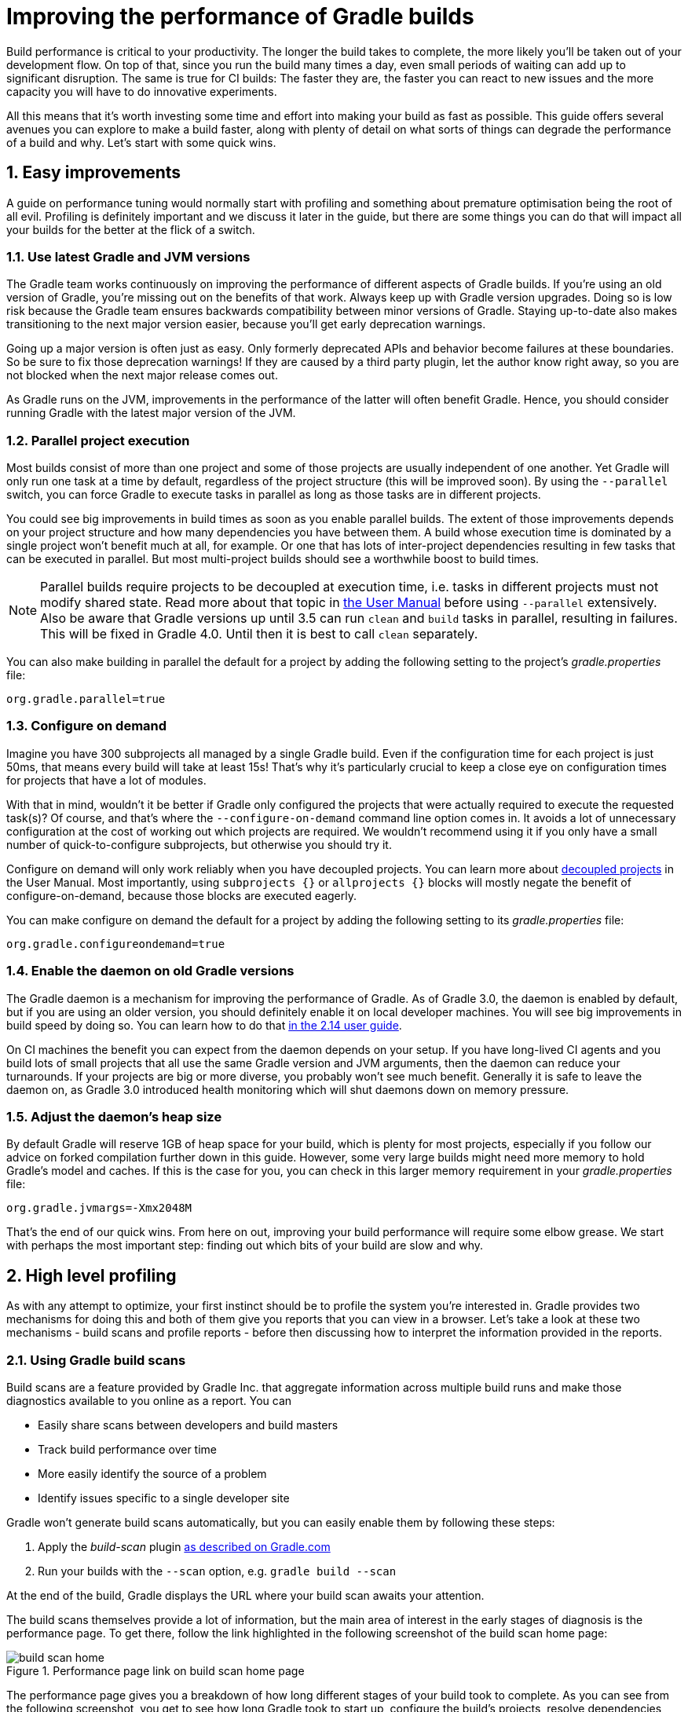 = Improving the performance of Gradle builds
:toclevels: 2
:numbered:
:source-language: groovy

Build performance is critical to your productivity. The longer the build takes to complete, the more likely you'll be taken out of your development flow. On top of that, since you run the build many times a day, even small periods of waiting can add up to significant disruption. The same is true for CI builds: The faster they are, the faster you can react to new issues and the more capacity you will have to do innovative experiments.

All this means that it’s worth investing some time and effort into making your build as fast as possible. This guide offers several avenues you can explore to make a build faster, along with plenty of detail on what sorts of things can degrade the performance of a build and why. Let’s start with some quick wins.

## Easy improvements

A guide on performance tuning would normally start with profiling and something about premature optimisation being the root of all evil. Profiling is definitely important and we discuss it later in the guide, but there are some things you can do that will impact all your builds for the better at the flick of a switch.

### Use latest Gradle and JVM versions

The Gradle team works continuously on improving the performance of different aspects of Gradle builds. If you’re using an old version of Gradle, you’re missing out on the benefits of that work. Always keep up with Gradle version upgrades. Doing so is low risk because the Gradle team ensures backwards compatibility between minor versions of Gradle. Staying up-to-date also makes transitioning to the next major version easier, because you'll get early deprecation warnings.

Going up a major version is often just as easy. Only formerly deprecated APIs and behavior become failures at these boundaries. So be sure to fix those deprecation warnings! If they are caused by a third party plugin, let the author know right away, so you are not blocked when the next major release comes out.

As Gradle runs on the JVM, improvements in the performance of the latter will often benefit Gradle. Hence, you should consider running Gradle with the latest major version of the JVM.

### Parallel project execution

Most builds consist of more than one project and some of those projects are usually independent of one another. Yet Gradle will only run one task at a time by default, regardless of the project structure (this will be improved soon). By using the `--parallel` switch, you can force Gradle to execute tasks in parallel as long as those tasks are in different projects.

You could see big improvements in build times as soon as you enable parallel builds. The extent of those improvements depends on your project structure and how many dependencies you have between them. A build whose execution time is dominated by a single project won't benefit much at all, for example. Or one that has lots of inter-project dependencies resulting in few tasks that can be executed in parallel. But most multi-project builds should see a worthwhile boost to build times.

NOTE: Parallel builds require projects to be decoupled at execution time, i.e. tasks in different projects must not modify shared state. Read more about that topic in https://docs.gradle.org/current/userguide/multi_project_builds.html#sec:parallel_execution[the User Manual] before using `--parallel` extensively. Also be aware that Gradle versions up until 3.5 can run `clean` and `build` tasks in parallel, resulting in failures. This will be fixed in Gradle 4.0. Until then it is best to call `clean` separately.

You can also make building in parallel the default for a project by adding the following setting to the project's _gradle.properties_ file:

[source]
org.gradle.parallel=true

### Configure on demand

Imagine you have 300 subprojects all managed by a single Gradle build. Even if the configuration time for each project is just 50ms, that means every build will take at least 15s! That’s why it’s particularly crucial to keep a close eye on configuration times for projects that have a lot of modules.

With that in mind, wouldn’t it be better if Gradle only configured the projects that were actually required to execute the requested task(s)? Of course, and that’s where the `--configure-on-demand` command line option comes in. It avoids a lot of unnecessary configuration at the cost of working out which projects are required. We wouldn’t recommend using it if you only have a small number of quick-to-configure subprojects, but otherwise you should try it.

Configure on demand will only work reliably when you have decoupled projects. You can learn more about https://docs.gradle.org/current/userguide/multi_project_builds.html#sec:decoupled_projects[decoupled projects] in the User Manual. Most importantly, using `subprojects {}` or `allprojects {}` blocks will mostly negate the benefit of configure-on-demand, because those blocks are executed eagerly.

You can make configure on demand the default for a project by adding the following setting to its _gradle.properties_ file:

[source,java]
org.gradle.configureondemand=true


### Enable the daemon on old Gradle versions

The Gradle daemon is a mechanism for improving the performance of Gradle. As of Gradle 3.0, the daemon is enabled by default, but if you are using an older version, you should definitely enable it on local developer machines. You will see big improvements in build speed by doing so. You can learn how to do that https://docs.gradle.org/2.14/userguide/gradle_daemon.html[in the 2.14 user guide].

On CI machines the benefit you can expect from the daemon depends on your setup. If you have long-lived CI agents and you build lots of small projects that all use the same Gradle version and JVM arguments, then the daemon can reduce your turnarounds. If your projects are big or more diverse, you probably won't see much benefit. Generally it is safe to leave the daemon on, as Gradle 3.0 introduced health monitoring which will shut daemons down on memory pressure.

### Adjust the daemon's heap size

By default Gradle will reserve 1GB of heap space for your build, which is plenty for most projects, especially if you follow
our advice on forked compilation further down in this guide. However, some very large builds might need more memory to hold Gradle's model and caches. If this is the case for you, you can check in this larger memory requirement in your _gradle.properties_ file:

    org.gradle.jvmargs=-Xmx2048M


That’s the end of our quick wins. From here on out, improving your build performance will require some elbow grease. We start with perhaps the most important step: finding out which bits of your build are slow and why.

## High level profiling

As with any attempt to optimize, your first instinct should be to profile the system you’re interested in. Gradle provides two mechanisms for doing this and both of them give you reports that you can view in a browser. Let's take a look at these two mechanisms - build scans and profile reports - before then discussing how to interpret the information provided in the reports.

### Using Gradle build scans

Build scans are a feature provided by Gradle Inc. that aggregate information across multiple build runs and make those diagnostics available to you online as a report. You can

* Easily share scans between developers and build masters
* Track build performance over time
* More easily identify the source of a problem
* Identify issues specific to a single developer site

Gradle won't generate build scans automatically, but you can easily enable them by following these steps:

1. Apply the _build-scan_ plugin https://scans.gradle.com/setup/step-1[as described on Gradle.com]
2. Run your builds with the `--scan` option, e.g. `gradle build --scan`

At the end of the build, Gradle displays the URL where your build scan awaits your attention.

The build scans themselves provide a lot of information, but the main area of interest in the early stages of diagnosis is the performance page. To get there, follow the link highlighted in the following screenshot of the build scan home page:

image::build-scan-home.png[title="Performance page link on build scan home page"]

The performance page gives you a breakdown of how long different stages of your build took to complete. As you can see from the following screenshot, you get to see how long Gradle took to start up, configure the build's projects, resolve dependencies, and execute the tasks. You also get details about environmental properties, such as whether a daemon was used or not.

image::build-scan-performance-page.png[title="Build scan performance page"]

We will look into the different categories presented in the report shortly. You can also learn more about build scans https://gradle.com[at Gradle.com].

### Profile report

If you don't have internet access or have some other reason not to use build scans, you can use the `--profile` command-line option:

    gradle --profile <tasks>

This will result in the generation of an HTML report that you can find in the _build/reports/profile_ directory of the _root_ project. Each profile report has a timestamp in its name to avoid overwriting existing ones.

The report displays a breakdown of the time taken to run the build, though less detailed than a build scan. Here’s a screenshot of a real profile report showing the different categories that Gradle uses:

image::gradle-profile-report.png[title="An example profile report", alt="Sample Gradle profile report"]

Each of the main categories - _Configuration_, _Dependency Resolution_, and _Task Execution_ - may reveal different time sinks that you may want to tackle. We’ll go through those categories in later sections, detailing the types of issue you may encounter for each one. Before then, let’s take a look at some of the items in the summary.

### Understanding the profile report categories

Both build scans and the local profile reports break build execution down into the same categories. We'll now look at those categories, what they mean, and what sorts of problems you can identify with them.

#### Startup

This reflects Gradle’s initialization time, which consists mostly of

* JVM initialization and class loading
* Downloading the Gradle distribution if you’re using the wrapper
* Starting the daemon if a suitable one isn’t already running
* Time spent executing any Gradle initialization scripts

Even if a build execution has a long startup time, a subsequent run will usually see a dramatic drop off in the startup time. The main reason for a build's startup time to be persistently slow is a problem in your init scripts. Double check that the work you’re doing there is necessary and as performant as possible.

#### Settings and _buildSrc_

Soon after Gradle has got itself up and running, it initializes your project. This commonly just means processing your _settings.gradle_ file, but if you have custom build logic in a _buildSrc_ directory, that gets built as well.

The sample profile report shows a time of just over 8 seconds for this category, the vast majority of which was spent building the _buildSrc_ project. This part fortunately won’t take so long once _buildSrc_ is built once as Gradle will consider it up to date. The up-to-date checks still take a little time, but nowhere near as much. If you do have problems with a persistently time consuming _buildSrc_ phase, you should consider breaking it out into a separate project whose JAR artifact is added to the build's classpath.

The _settings.gradle_ file rarely has computationally or IO expensive code in it. If you find that Gradle is taking a significant amount of time to process it, you should use more traditional profiling methods, such as the Gradle Profiler to determine why.

#### Loading projects

It normally doesn’t take a significant amount of time to load projects, nor do you have any control over it. The time spent here is basically a function of the number of projects you have in your build.

The rest of the summary relates to the main categories, which we cover in detail in the next sections.

## Configuration

As the user guide describes in https://docs.gradle.org/current/userguide/build_lifecycle.html[the build lifecycle chapter], a Gradle build goes through three phases: initialization, configuration, and execution. The important thing to understand here is that configuration code always executes regardless of which tasks will run. That means any expensive work performed during configuration will permanently cripple the build, even for such things as `gradle help` and `gradle tasks`.

The profile report will help you identify which projects take the most time to configure, but that’s all. The next few subsections introduce techniques that can help improve the configuration time and explain why they work.

### Apply plugins judiciously

Every plugin that you apply to a project adds to the overall configuration time. Some plugins have a greater impact than others. That doesn’t mean you should avoid using plugins, but you should take care to only apply them where they’re needed. For example, it’s easy to apply plugins to all projects via `allprojects {}` or `subprojects {}` even if not every project needs them.

Ideally, plugins should not incur a significant configuration-time cost. If they do, the focus should be on improving the plugin. Nonetheless, in projects with many modules and a significant configuration time, you should spend a little time identifying any plugins that have a notable impact. The only reliable way to do this is by running a build twice: once with the plugin applied and once without.

### Avoid expensive or blocking work

This is fairly obvious based on what we’ve already said about the configuration phase, but it’s not hard to accidentally break this rule. It’s usually clear when you’re encrypting stuff or calling remote services during configuration if that code is in a build file. But logic like this is more often found in plugins and occasionally custom task classes. Any expensive work in a plugin's `apply()` method or a tasks's constructor should be a red flag. The most common and less obvious mistake is resolving dependencies at configuration time, which we cover in its own chapter further below.

### Statically compile tasks and plugins

Plugins and occasionally tasks perform work during the configuration phase. These are often written in Groovy for its concise syntax, API extensions to the JDK, and functional methods using closures. However, it’s important to bear in mind that there is a small cost associated with method calls in dynamic Groovy. When you have lots of method calls repeated across lots of projects, the cost can add up.

In general, we recommend that you use either `@CompileStatic` on your Groovy classes (where possible) or write those classes in a statically compiled language, such as Java. This only really applies to large projects or plugins that you publish publicly (because they may be applied to large projects by other users). If you do need dynamic Groovy at any point, simply use `@CompileDynamic` for the relevant methods.


*Note* The DSL you’re used to in the build script relies heavily on Groovy’s dynamic features, so if you want to use static compilation in your plugins, you will have to switch to more traditional Java-like syntax. For example, to create a new copy task, you would use code like this:

[source]
----
project.tasks.create("copyFiles", Copy) { Task t ->
    t.into "${project.buildDir}/output"
    t.from project.configurations.getByName("compile")
}
----

You can see how this example uses the `create()` and `getByName()` methods, which are available on all Gradle “domain object containers”, like tasks, configurations, dependencies, extensions, etc. Some collections have dedicated types, `TaskContainer` being one of them, that have useful extra methods like the `create()` method above that takes a task type.

If you do decide to use static compilation, we recommend using an IDE as it will quickly show errors due to unrecognised types, properties, and methods. You’ll also get auto-completion, which is always handy.

## Dependency resolution

Software projects rely on dependency resolution to simplify the integration of third-party libraries and other dependencies into the build. This does come at a cost as Gradle has to contact remote servers to find out about said dependencies and download them where necessary. Advanced caching helps speed things up tremendously, but you still need to watch out for a few pitfalls that we discuss next.

### Dynamic and snapshot versions

Dynamic versions, such as “2.+”, and snapshot (or changing) versions force Gradle to contact the remote repository to find out whether there’s a new version or snapshot available. By default, Gradle will only perform the check once every 24 hours, but this can be changed. Look out for `cacheDynamicVersionsFor` and `cacheChangingModulesFor` in your build files and initialization scripts in case they are set to very short periods or disabled completely. Otherwise you may be condemning your build users to frequent slower-than-normal builds rather than a single slower-than-normal build a day.

You may be able to use fixed versions - like 1.2 and 3.0.3.GA - in which case Gradle will always use the cached version. But if you want or need to use dynamic and snapshot versions, make sure you tune the cache settings according to your requirements.

### Don't resolve dependencies at configuration time

Dependency resolution is an expensive process, both in terms of IO and computation. Gradle reduces - and eliminates in some cases - the required network traffic through judicious caching, but there is still work it needs to do. Why is this important? Because if you trigger dependency resolution during the configuration phase, you’re going to add a penalty to every build that runs.

The key question to answer is what triggers dependency resolution? The most common cause is the evaluation of the files that make up a configuration. This is normally a job for tasks, since you typically don’t need the files until you’re ready to do something with them in a task action. However, imagine you’re doing some debugging and want to display the files that make up a configuration through judicious caching. One way you can do this is by injecting a print statement:

[source]
task copyFiles(type: Copy) {
    println ">> Compilation deps: ${configurations.compile.files}"
    into "$buildDir/output"
    from configurations.compile
}

The `files` property will force Gradle to resolve the dependencies, and in this example that’s happening during the configuration phase. Now every time you run the build, no matter what tasks you execute, you'll take a hit from the dependency resolution on that configuration. It would be better to add this in a `doFirst()` action.

[source]
task copyFiles(type: Copy) {
    into "$buildDir/output"
    from configurations.compile
    doFirst {
      println ">> Compilation deps: ${configurations.compile.files}"
    }
}

Note that the `from()` declaration doesn’t resolve the dependencies because you’re using the https://docs.gradle.org/current/userguide/artifact_dependencies_tutorial.html#configurations[dependency configuration] itself as an argument, not its files. The `Copy` task handles the resolution of the configuration itself during task execution, which is exactly what you want.

The performance page of build scans explicitly shows how dependency resolution time is split across project configuration and task execution, so it's easy to identify this particular issue. If you're using the older profile reports, a simple way to determine whether you’re resolving dependencies during configuration is to run

    gradle --profile help

and look at the time spent on dependency resolution. This should be zero, so if it’s not, you’re resolving dependencies at configuration time. The report will also tell you which configurations are being resolved, which should help in diagnosing the source of the configuration-time resolution.

### Avoid unnecessary and unused dependencies

You will sometimes encounter situations in which you're only using one or two methods or classes from a third-party library. When that happens, you should seriously consider implementing the required code yourself in the project or copying it from an open source library if that's an option for you. Remember that managing third-party libraries and their transitive dependencies adds a not insignificant cost to project maintenance as well as build times.

Another thing to watch out for is the existence of _unused dependencies_. This can easily happen after code refactoring when a third-party library stops being used but isn't removed from the dependency list. You can use the https://github.com/nebula-plugins/gradle-lint-plugin[Gradle Lint plugin] to identify such dependencies.

### Minimize repository count

When Gradle attempts to resolve a dependency, it searches through each repository in the order that they are declared until it finds that dependency. This generally means that you want to declare the repository hosting the largest number of your dependencies first so that only that repository is searched in the majority of cases. You should also limit the number of declared repositories to the minimum viable number for your build to work.

One technique available if you're using a custom repository server is to create a virtual repository that aggregates several real repositories together. You can then add just that repository to your build file, further reducing the number of HTTP requests that Gradle sends during dependency resolution.

### Be careful with custom dependency resolution logic

Dependency resolution is a hard problem to solve and making it perform well simply adds to the challenge. And yet, Gradle still needs to allow users to model dependency resolution in the way that best suits them. That's why it has a powerful API for customizing how the dependency resolution works.

Simple customizations -- such as forcing specific versions of a dependency or substituting one dependency for another -- don't have a big impact on dependency resolution times. But if custom logic involves downloading and parsing extra POMs, for example, then the impact can be significant.

You should use build scans or profile reports to check that any custom dependency resolution logic you have in your build doesn't adversely affect dependency resolution times in a big way. And note that this could be custom logic you have written yourself or it could be part of a plugin that you're using.

## Task execution

The fastest task is one that doesn’t execute. If you can find ways to skip tasks you don’t need to run, you’ll end up with a faster build overall. In this section, we’ll discuss a few ways to achieve task avoidance in Gradle.

### Different people, different builds

It seems to be very common to treat a build as an all or nothing package. Every user has to learn the same set of tasks that have been defined by the build. In many cases this makes no sense. Imagine you have both front-end and back-end developers: do they want the same things from the build? Of course not, particularly if one side is HTML, CSS and Javascript, while the other is Java and servlets.

It’s important that a single task graph underpins the build to ensure consistency. But you don’t need to expose the entire task graph to everyone. Instead, think in terms of sets of tasks forming a restricted view upon the task graph, with each view designed for a specific group of users. Do front-end developers need to run the server side unit tests? No, so it would make no sense to force the cost of running the tests on those users.

With that in mind, consider the different workflows that each distinct group of users require and try to ensure that they have the appropriate “view” with no unnecessary tasks executed. Gradle has several ways to aid you in such an endeavour:

* Assign tasks to appropriate groups
* Create useful aggregate tasks (ones that have no action and simply depend on a set of other tasks, like `assemble`)
* Defer configuration via `gradle.taskGraph.whenReady()` and others, so you can perform verification only when it's necessary

It definitely requires some effort and an investment in time to craft suitable build views, but think about how often users run the build. Surely that investment is worth it if it saves users time on a daily basis?

### Incremental build

You can can avoid executing tasks, even if they’re required by a user. If neither a task’s inputs nor its output have changed since the last time it was run, Gradle will not run it again.

Incremental build is the name Gradle gives to this feature of checking inputs and outputs to determine whether a task needs to run again or not. Most tasks provided by Gradle take part in incremental build because they have been defined that way. You can also make your own tasks integrate with incremental build, as described in the user guide. The basic idea is to mark the task’s properties that have an impact on whether a task needs to run. You can learn more https://docs.gradle.org/current/userguide/more_about_tasks.html#sec:up_to_date_checks[in the user guide].

You can easily identify good candidates for incremental build or tasks that aren’t up to date when they should be by looking at the timeline view in a build scan. The tasks are sorted by longest duration first, making it easy to pick out the slowest tasks. Pick the slowest of your custom tasks and make it incremental, then measure again and repeat.

### Partial builds

Incremental build definitely improves build times, but you need to remember that the up-to-date checks still take time. This has important implications for multi-project builds that have a large number of subprojects. If the task you want to execute ultimately depends on the execution of twenty other subprojects, you have to wait until the build has finished checking those before it gets round to your task. Some of them may even have non-incremental tasks that end up running, even if nothing has changed.

Gradle offers a nice shortcut if you know that a task's project dependencies haven't changed: use the `-a` command line option. This forces Gradle to effectively ignore all the dependent projects and only execute the required tasks that are defined in the target project. Project dependencies will still be included on the appropriate classpaths, so the project will build as before. Just be sure there haven't been any changes to the projects the target depends on!

Gradle also supports other forms of partial build via the _base_ plugin, which adds the following tasks:

* `buildNeeded` - will execute the `build` task in the target project and all those projects it depends on. This verifies that the projects you depend on are working correctly. If that's not the case, they may break the target project's tests or some other part of the build.
* `buildDependents` - will execute the `build` task in the target project and all projects that depend on it. This checks that you haven't broken those projects after making some changes.

These tasks are slower than just running `build` in the target project as they do more work, but they are an effective alternative to running `gradle build`, which runs `build` in _all_ the projects of a multi-project build.

## Suggestions for Java projects

The following suggestions are specific to projects using the `java` plugin or one of the other JVM languages.

### Running tests

A significant proportion of the build time for many projects consists of the test tasks that run. These could be a mixture of unit and integration tests, with the latter often being significantly slower. Gradle has a few ways to help your tests complete faster:

* Parallel test execution
* Process forking options
* Disable report generation

Let’s look at each of these in turn.

#### Parallel test execution

Gradle will happily run multiple test cases in parallel, which is useful when you have several CPU cores and don’t want to waste most of them. To enable this feature, just use the following configuration setting on the relevant `Test` task(s):

[source]
test.maxParallelForks = 4

The normal approach is to use some number less than or equal to the number of CPU cores you have. We recommend you use the following algorithm by default:

[source]
test.maxParallelForks = Runtime.runtime.availableProcessors().intdiv(2) ?: 1

Note that if you do run the tests in parallel, you will have to ensure that they are independent, i.e. don’t share resources, be that files, databases or something else. Otherwise there is a chance that the tests will interfere with each other in random and unpredictable ways.

#### Forking options

Gradle will run all tests in a single forked VM by default. This can be problematic if there are a lot of tests or some very memory-hungry ones. One option is to run the tests with a big heap, but you will still be limited by system memory and might encounter heavy garbage collection that slows the tests down.

Another option is to fork a new test VM after a certain number of tests have run. You can do this with the `forkEvery` setting:

[source]
test.forkEvery = 100

Just be aware that forking a VM is a relatively expensive operation, so a small value here will severely handicap the performance of your tests.

#### Report generation

Gradle will automatically create test reports by default regardless of whether you want to look at them. That report generation takes time, slowing down the overall build. Reports are definitely useful, but do you need them every time you run the build? Perhaps you only care if the tests succeed or not.


To disable the test reports, simply add this configuration:

[source]
test {
    reports.html.enabled = false
    reports.junitXml.enabled = false
}

This example applies to the default `Test` task added by the Java plugin, but you can also apply the configuration to any other `Test` tasks you have.

One thing to bear in mind is that you will probably want to conditionally disable or enable the reports, otherwise you will have to edit the build file just to see them. For example, you could enable the reports based on a project property:

[source]
test {
    if (!project.hasProperty("createReports")) {
        reports...
    }
}

### Compiling Java

The Java compiler is quite fast, especially compared to other languages on the JVM. And yet, if you’re compiling hundreds of non-trivial Java classes, even a short compilation time adds up to something significant. You can of course upgrade your hardware to make compilation go faster, but that can be an expensive solution. Gradle offers a couple of software-based solutions that might be more to your liking:

* Compiler daemon
* Compile avoidance and the java-library plugin
* Incremental compilation

### Compiler daemon

The Gradle Java plugin allows you to run the compiler as a separate process by using the following configuration for any `JavaCompile` task:

    <taskname>.options.fork = true

or, more commonly, to apply the configuration to _all_ Java compilation tasks:

    tasks.withType(JavaCompile) {
        options.fork = true
    }

This process is reused for the duration of a build, so the forking overhead is minimal. The benefit of forking is that the memory-intensive compilation happens
in a different process, leading to much less garbage collection in the main Gradle daemon.

It's unlikely to be useful for small projects, but you should definitely consider it if a single task is compiling close to a thousand or more source files together.

### Compile avoidance

A lot of the time, you are only changing internal implementation details of your code, e.g. editing a method body. Starting with Gradle 3.4, these so-called ABI-compatible
changes no longer trigger recompilation of downstream projects. This especially improves build times in large multi-project builds with deep dependency chains.

Note: If you use annotation processors, you need to explicitly declare them in order for compile avoidance to work. Read more about https://docs.gradle.org/current/userguide/java_plugin.html#sec:java_compile_avoidance[compile avoidance] in the user guide.

### The java-library plugin

For a long time, you would declare your compile time dependencies using the `compile` configuration and all of them would be leaked into downstream projects.
Since Gradle 3.4, you can now clearly separate which dependencies are part of your `api` and which are only `implementation` details. Implementation dependencies
are not leaked into the compile classpath of downstream projects, which means that they will no longer be recompiled when such an implementation detail changes.

    dependencies {
       api project("myUtils")
       implementation "com.google.guava:guava:21.0"
    }

This can significantly reduce the "ripple" effect of a single change in large multi-project builds. The `implementation` Configuration is available in the `java`
plugin. `api` dependencies can only be defined by libraries, which should use the new https://docs.gradle.org/current/userguide/java_library_plugin.html[`java-library`] plugin.

### Incremental compilation

Gradle can analyze dependencies down to the individual class level in order to recompile only the classes that were affected by a change. This option
will soon become the default setting, but you can already use it today to significantly speed up your incremental build times:

    tasks.withType(JavaCompile) {
        options.incremental = true
    }

## Low level profiling

Sometimes your build can be slow even though your build scripts are doing everything right. This often comes down to
inefficiencies in plugins and custom tasks or constrained resources. The best way to find these kinds of bottlenecks is
using the https://github.com/gradle/gradle-profiler[Gradle Profiler]. The Gradle Profiler allows you to define scenarios like "Running 'assemble' after making an ABI-breaking change" and then automatically runs your build several times to warm it up and collect profiling data. It can
be used to produce build scans or together with other major profilers like JProfiler and YourKit. Using these method-level
profilers can often help you find ineffcient algorithms in custom plugins. If you find that something in Gradle itself is
slowing down your build, don't hesitate to send us a profiler snapshot at performance@gradle.com.


## Suggestions for Android builds

Everything we have talked about so far applies to Android builds too, since they're based on Gradle. Yet Android also introduces its own performance factors. The Android Studio team has put together their own excellent https://developer.android.com/studio/build/optimize-your-build.html[performance guide]. You can also https://www.youtube.com/watch?v=7ll-rkLCtyk[watch the accompanying talk] from Google IO 2017.

## Summary

Performance is a feature and the Gradle team are always attempting to make the Gradle defaults as fast as possible because they know that their users' time is valuable. Even so, Gradle supports a huge variety of builds, which means that the defaults won't always be ideal for _your_ project. That's why we introduced you to some settings and task options that allow you to tweak the behavior of the build in your favor. You should also familiarise yourself with any other available options on your long running tasks and with the generic Gradle build environment settings.

Beyond those settings, remember that the two big contributors to build times are configuration and task execution, although the base cost of the former drops with almost every major Gradle release. And as far as the configuration phase goes, you should now have a good idea of the pitfalls you need to avoid.

You have more control over task execution, since you can avoid running tasks or running them too often, and you can also code your own tasks to be as performant as possible. In the future, Gradle will offer more features to help with execution performance. Things like parallel task execution. You have plenty to look forward to!

In the meantime, we hope the ideas in this guide help you cut your build times and improve the overall user experience.
